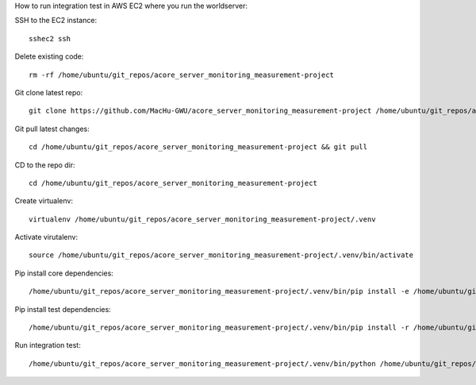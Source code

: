 How to run integration test in AWS EC2 where you run the worldserver:

SSH to the EC2 instance::

    sshec2 ssh

Delete existing code::

    rm -rf /home/ubuntu/git_repos/acore_server_monitoring_measurement-project

Git clone latest repo::

    git clone https://github.com/MacHu-GWU/acore_server_monitoring_measurement-project /home/ubuntu/git_repos/acore_server_monitoring_measurement-project

Git pull latest changes::

    cd /home/ubuntu/git_repos/acore_server_monitoring_measurement-project && git pull

CD to the repo dir::

    cd /home/ubuntu/git_repos/acore_server_monitoring_measurement-project

Create virtualenv::

    virtualenv /home/ubuntu/git_repos/acore_server_monitoring_measurement-project/.venv

Activate virutalenv::

    source /home/ubuntu/git_repos/acore_server_monitoring_measurement-project/.venv/bin/activate

Pip install core dependencies::

    /home/ubuntu/git_repos/acore_server_monitoring_measurement-project/.venv/bin/pip install -e /home/ubuntu/git_repos/acore_server_monitoring_measurement-project

Pip install test dependencies::

    /home/ubuntu/git_repos/acore_server_monitoring_measurement-project/.venv/bin/pip install -r /home/ubuntu/git_repos/acore_server_monitoring_measurement-project/requirements-test.txt

Run integration test::

    /home/ubuntu/git_repos/acore_server_monitoring_measurement-project/.venv/bin/python /home/ubuntu/git_repos/acore_server_monitoring_measurement-project/tests_int/test_localmetry.py
